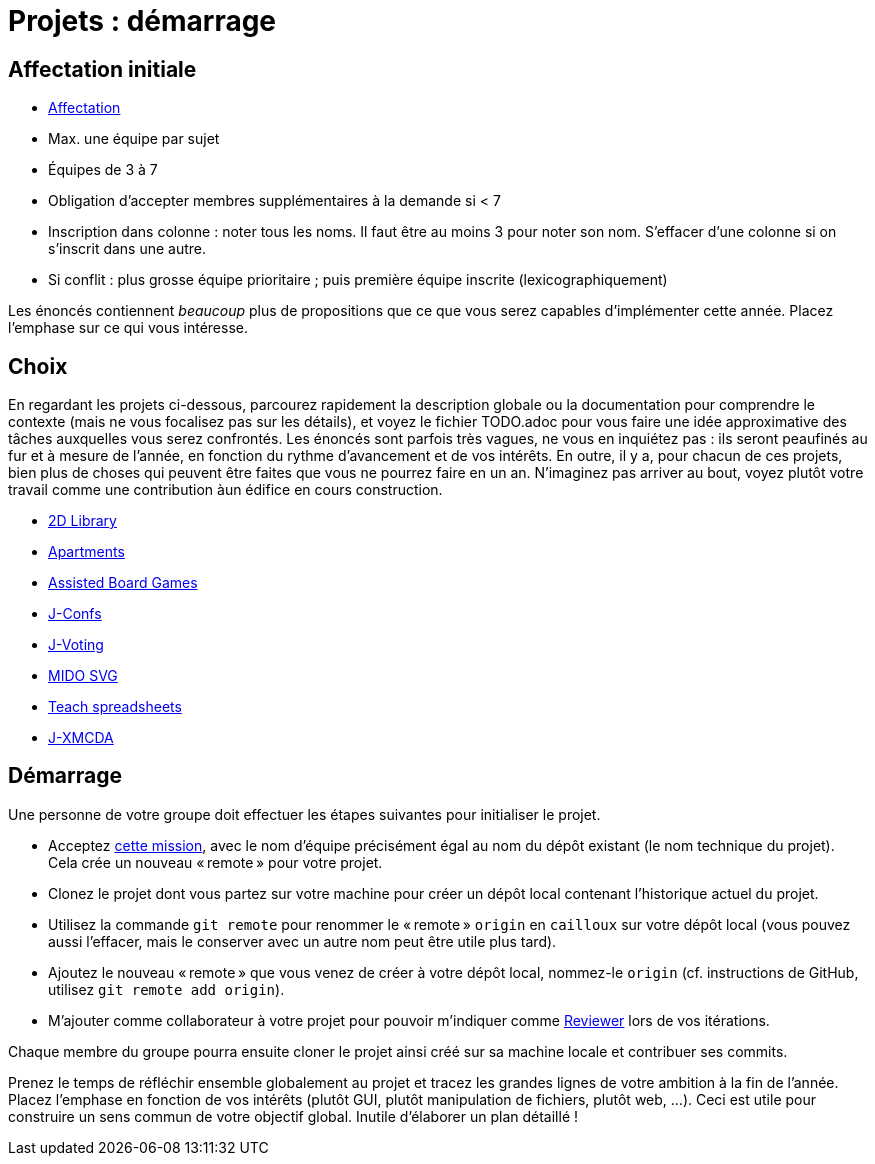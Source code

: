 = Projets : démarrage

== Affectation initiale
* https://universitedauphine-my.sharepoint.com/:x:/g/personal/olivier_cailloux_lamsade_dauphine_fr/Edx2GVhss0dFk1cq3LtScj8BnvsPy6_d50sYeCcrFZpBnw?e=qCjocf[Affectation]
* Max. une équipe par sujet
* Équipes de 3 à 7
* Obligation d’accepter membres supplémentaires à la demande si < 7
* Inscription dans colonne : noter tous les noms. Il faut être au moins 3 pour noter son nom. S’effacer d’une colonne si on s’inscrit dans une autre.
* Si conflit : plus grosse équipe prioritaire ; puis première équipe inscrite (lexicographiquement)

Les énoncés contiennent _beaucoup_ plus de propositions que ce que vous serez capables d’implémenter cette année. Placez l’emphase sur ce qui vous intéresse.

== Choix
En regardant les projets ci-dessous, parcourez rapidement la description globale ou la documentation pour comprendre le contexte (mais ne vous focalisez pas sur les détails), et voyez le fichier TODO.adoc pour vous faire une idée approximative des tâches auxquelles vous serez confrontés. Les énoncés sont parfois très vagues, ne vous en inquiétez pas : ils seront peaufinés au fur et à mesure de l’année, en fonction du rythme d’avancement et de vos intérêts.
En outre, il y a, pour chacun de ces projets, bien plus de choses qui peuvent être faites que vous ne pourrez faire en un an. N’imaginez pas arriver au bout, voyez plutôt votre travail comme une contribution àun édifice en cours construction.

* https://github.com/oliviercailloux/2D-Library[2D Library]
* https://github.com/oliviercailloux/Apartments[Apartments]
* https://github.com/oliviercailloux/Assisted-Board-Games[Assisted Board Games]
* https://github.com/oliviercailloux/J-Confs[J-Confs]
* https://github.com/oliviercailloux/J-Voting[J-Voting]
* https://github.com/oliviercailloux/MIDO-SVG[MIDO SVG]
* https://github.com/oliviercailloux/Teach-spreadsheets[Teach spreadsheets]
* https://github.com/oliviercailloux/projets/blob/master/J-XMCDA.adoc[J-XMCDA]

== Démarrage
Une personne de votre groupe doit effectuer les étapes suivantes pour initialiser le projet.

* Acceptez https://classroom.github.com/g/kQjleEgF[cette mission], avec le nom d’équipe précisément égal au nom du dépôt existant (le nom technique du projet). Cela crée un nouveau « remote » pour votre projet.
* Clonez le projet dont vous partez sur votre machine pour créer un dépôt local contenant l’historique actuel du projet.
* Utilisez la commande `git remote` pour renommer le « remote » `origin` en `cailloux` sur votre dépôt local (vous pouvez aussi l’effacer, mais le conserver avec un autre nom peut être utile plus tard).
* Ajoutez le nouveau « remote » que vous venez de créer à votre dépôt local, nommez-le `origin` (cf. instructions de GitHub, utilisez `git remote add origin`).
* M’ajouter comme collaborateur à votre projet pour pouvoir m’indiquer comme https://help.github.com/en/github/collaborating-with-issues-and-pull-requests/about-pull-request-reviews[Reviewer] lors de vos itérations.

Chaque membre du groupe pourra ensuite cloner le projet ainsi créé sur sa machine locale et contribuer ses commits.

Prenez le temps de réfléchir ensemble globalement au projet et tracez les grandes lignes de votre ambition à la fin de l’année. 
Placez l’emphase en fonction de vos intérêts (plutôt GUI, plutôt manipulation de fichiers, plutôt web, …).
Ceci est utile pour construire un sens commun de votre objectif global.
Inutile d’élaborer un plan détaillé ! 

